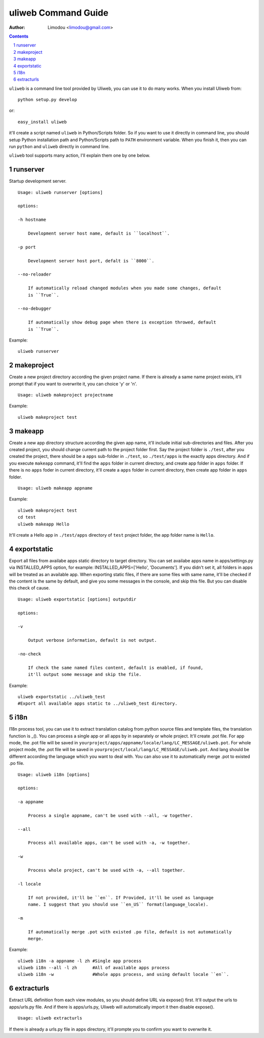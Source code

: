 uliweb Command Guide
=====================

:Author: Limodou <limodou@gmail.com>

.. contents:: 
.. sectnum::


``uliweb`` is a command line tool provided by Uliweb, you can use it to do
many works. When you install Uliweb from::

    python setup.py develop
    
or::

    easy_install uliweb
    
it'll create a script named ``uliweb`` in Python/Scripts folder. So if you
want to use it directly in command line, you should setup Python installation
path and Python/Scripts path to ``PATH`` environment variable. When you finish
it, then you can run ``python`` and ``uliweb`` directly in command line.

``uliweb`` tool supports many action, I'll explain them one by one below.

runserver
-------------

Startup development server.

::

    Usage: uliweb runserver [options] 
    
    options:
    
    -h hostname
    
        Development server host name, default is ``localhost``.
        
    -p port
    
        Development server host port, defalt is ``8000``.
        
    --no-reloader
    
        If automatically reload changed modules when you made some changes, default
        is ``True``.
        
    --no-debugger
    
        If automatically show debug page when there is exception throwed, default
        is ``True``.
        
Example:

::

    uliweb runserver
    
makeproject
--------------

Create a new project directory according the given project name. If there is already
a same name project exists, it'll prompt that if you want to overwrite it, you can 
choice 'y' or 'n'.

::

    Usage: uliweb makeproject projectname

Example:

::

    uliweb makeproject test

makeapp
-------------

Create a new app directory structure according the given app name, it'll include
initial sub-directories and files. After you created project, you should change
current path to the project folder first. Say the project folder is ``./test``, 
after you created the project, there should be a ``apps`` sub-folder in ``./test``, so
``./test/apps`` is the exactly apps directory. And if you execute ``makeapp`` command,
it'll find the ``apps`` folder in current directory, and create app folder in ``apps``
folder. If there is no ``apps`` foder in current directory, it'll create a ``apps`` 
folder in current directory, then create app folder in ``apps`` folder.

::

    Usage: uliweb makeapp appname
  
Example:

::

    uliweb makeproject test
    cd test
    uliweb makeapp Hello 
    
It'll create a Hello app in ``./test/apps`` directory of ``test`` project folder, 
the app folder name is ``Hello``.

exportstatic
---------------

Export all files from availabe apps static directory to target directory.
You can set availabe apps name in apps/settings.py via INSTALLED_APPS option, for
example: INSTALLED_APPS=['Hello', 'Documents']. If you didn't set it, all folders
in apps will be treated as an available app. When exporting static files, if there
are some files with same name, it'll be checked if the content is the same by 
default, and give you some messages in the console, and skip this file. But you
can disable this check of cause.

::

    Usage: uliweb exportstatic [options] outputdir
    
    options:
    
    -v
    
        Output verbose information, default is not output.
        
    -no-check
    
        If check the same named files content, default is enabled, if found,
        it'll output some message and skip the file. 
        
Example:

::

    uliweb exportstatic ../uliweb_test   
    #Export all available apps static to ../uliweb_test directory.
        
i18n
-------

I18n process tool, you can use it to extract translation catalog from
python source files and template files, the translation function is _(). 
You can process a single app or all apps by in separately or whole project.
It'll create .pot file. For app mode, the .pot file will be saved in
``yourproject/apps/appname/locale/lang/LC_MESSAGE/uliweb.pot``. For whole project mode, the 
.pot file will be saved in ``yourproject/local/lang/LC_MESSAGE/uliweb.pot``.
And lang should be different according the language which you want to deal with.
You can also use it to automatically merge .pot to existed .po file.

::

    Usage: uliweb i18n [options]
    
    options:
    
    -a appname
    
        Process a single appname, can't be used with --all, -w together.
        
    --all
    
        Process all available apps, can't be used with -a, -w together.
        
    -w
    
        Process whole project, can't be used with -a, --all together.
    
    -l locale
    
        If not provided, it'll be ``en``. If Provided, it'll be used as language 
        name. I suggest that you should use ``en_US`` format(language_locale).
        
    -m
    
        If automatically merge .pot with existed .po file, default is not automatically 
        merge.
    
Example:

::

    uliweb i18n -a appname -l zh #Single app process
    uliweb i18n --all -l zh      #All of available apps process
    uliweb i18n -w               #Whole apps process, and using default locale ``en``.
    
extracturls
-------------

Extract URL definition from each view modules, so you should define URL via
expose() first. It'll output the urls to apps/urls.py file. And if there is
apps/urls.py, Uliweb will automatically import it then disable expose(). 

::

    Usage: uliweb extracturls
    
If there is already a urls.py file in apps directory, it'll prompte you
to confirm you want to overwrite it.

